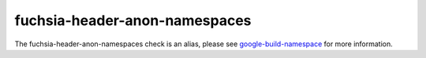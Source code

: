 .. title:: clang-tidy - fuchsia-header-anon-namespaces
.. meta::
   :http-equiv=refresh: 5;URL=google-build-namespaces.html

fuchsia-header-anon-namespaces
==============================

The fuchsia-header-anon-namespaces check is an alias, please see
`google-build-namespace <google-build-namespaces.html>`_
for more information.
